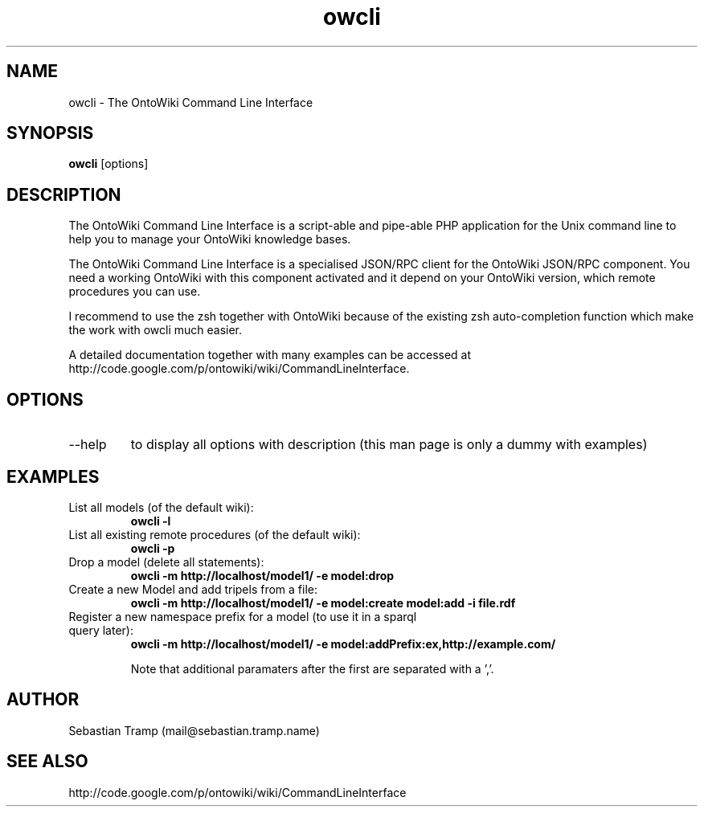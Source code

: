 .TH owcli 1  "06/2010" "version 0.4" "USER COMMANDS"
.SH NAME
owcli \- The OntoWiki Command Line Interface
.SH SYNOPSIS
.B owcli
[options]
.SH DESCRIPTION
The OntoWiki Command Line Interface is a script-able and pipe-able PHP application for the Unix command line to help you to manage your OntoWiki knowledge bases.
.PP
The OntoWiki Command Line Interface is a specialised JSON/RPC client for the OntoWiki JSON/RPC component. You need a working OntoWiki with this component activated and it depend on your OntoWiki version, which remote procedures you can use.
.PP
I recommend to use the zsh together with OntoWiki because of the existing zsh auto-completion function which make the work with owcli much easier.
.PP
A detailed documentation together with many examples can be accessed at http://code.google.com/p/ontowiki/wiki/CommandLineInterface.
.SH OPTIONS
.TP
\--help
to display all options with description (this man page is only a dummy with examples)
.SH EXAMPLES
.TP
List all models (of the default wiki):
.B owcli -l
.TP
List all existing remote procedures (of the default wiki):
.B owcli -p
.TP
Drop a model (delete all statements):
.B owcli -m http://localhost/model1/ \-e model:drop
.TP
Create a new Model and add tripels from a file:
.B owcli -m http://localhost/model1/ \-e model:create model:add -i file.rdf

.TP
Register a new namespace prefix for a model (to use it in a sparql query later):
.B owcli -m http://localhost/model1/ \-e model:addPrefix:ex,http://example.com/

Note that additional paramaters after the first are separated with a ','.

.SH AUTHOR
Sebastian Tramp (mail@sebastian.tramp.name)
.SH SEE ALSO
http://code.google.com/p/ontowiki/wiki/CommandLineInterface

